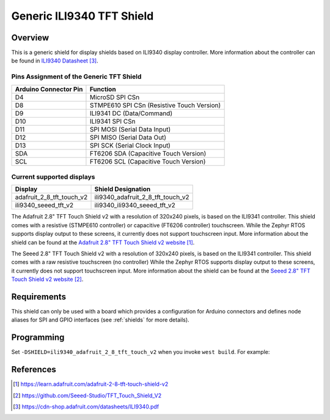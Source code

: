 .. _ili9340_generic:

Generic ILI9340 TFT Shield
#################################

Overview
********

This is a generic shield for display shields based on ILI9340 display
controller. More information about the controller can be found in
`ILI9340 Datasheet`_.

Pins Assignment of the Generic TFT Shield
========================================================

+-----------------------+---------------------------------------------+
| Arduino Connector Pin | Function                                    |
+=======================+=============================================+
| D4                    | MicroSD SPI CSn                             |
+-----------------------+---------------------------------------------+
| D8                    | STMPE610 SPI CSn (Resistive Touch Version)  |
+-----------------------+---------------------------------------------+
| D9                    | ILI9341 DC       (Data/Command)             |
+-----------------------+---------------------------------------------+
| D10                   | ILI9341 SPI CSn                             |
+-----------------------+---------------------------------------------+
| D11                   | SPI MOSI         (Serial Data Input)        |
+-----------------------+---------------------------------------------+
| D12                   | SPI MISO         (Serial Data Out)          |
+-----------------------+---------------------------------------------+
| D13                   | SPI SCK          (Serial Clock Input)       |
+-----------------------+---------------------------------------------+
| SDA                   | FT6206 SDA       (Capacitive Touch Version) |
+-----------------------+---------------------------------------------+
| SCL                   | FT6206 SCL       (Capacitive Touch Version) |
+-----------------------+---------------------------------------------+

Current supported displays
==========================

+----------------------------+-----------------------------------+
| Display                    | Shield Designation                |
|                            |                                   |
+============================+===================================+
| adafruit_2_8_tft_touch_v2  | ili9340_adafruit_2_8_tft_touch_v2 |
|                            |                                   |
+----------------------------+-----------------------------------+
| ili9340_seeed_tft_v2       | ili9340_ili9340_seeed_tft_v2      |
|                            |                                   |
+----------------------------+-----------------------------------+

.. _ili9340_adafruit_2_8_tft_touch_v2:

The Adafruit 2.8" TFT Touch Shield v2 with a
resolution of 320x240 pixels, is based on the ILI9341 controller.
This shield comes with a resistive (STMPE610 controller)
or capacitive (FT6206 controller) touchscreen. While the
Zephyr RTOS supports display output to these screens,
it currently does not support touchscreen input.
More information about the shield can be found
at the `Adafruit 2.8" TFT Touch Shield v2 website`_.

.. _ili9340_ili9340_seeed_tft_v2:

The Seeed 2.8" TFT Touch Shield v2 with a
resolution of 320x240 pixels, is based on the ILI9341 controller.
This shield comes with a raw resistive touchscreen (no controller)
While the Zephyr RTOS supports display output to these screens,
it currently does not support touchscreen input.
More information about the shield can be found
at the `Seeed 2.8" TFT Touch Shield v2 website`_.

Requirements
************

This shield can only be used with a board which provides a configuration
for Arduino connectors and defines node aliases for SPI and GPIO interfaces
(see :ref:`shields` for more details).

Programming
***********

Set ``-DSHIELD=ili9340_adafruit_2_8_tft_touch_v2`` when you invoke ``west build``. For example:

.. zephyr-app-commands::
   :zephyr-app: samples/gui/lvgl
   :board: nrf52840_pca10056
   :shield: ili9340_adafruit_2_8_tft_touch_v2
   :goals: build

References
**********

.. target-notes::

.. _Adafruit 2.8" TFT Touch Shield v2 website:
   https://learn.adafruit.com/adafruit-2-8-tft-touch-shield-v2

.. _Seeed 2.8" TFT Touch Shield v2 website:
   https://github.com/Seeed-Studio/TFT_Touch_Shield_V2

.. _ILI9340 Datasheet:
   https://cdn-shop.adafruit.com/datasheets/ILI9340.pdf
